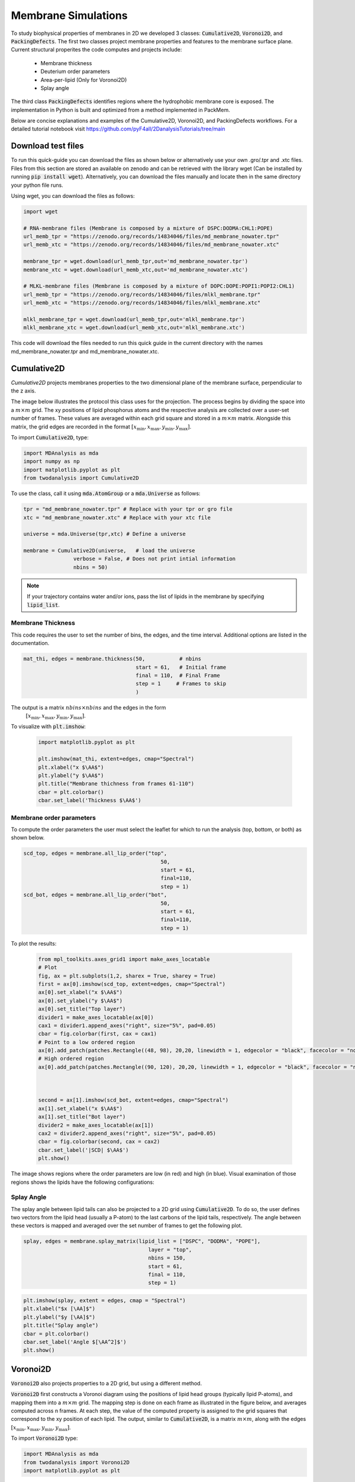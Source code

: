 Membrane Simulations
--------------------


To study biophysical properties of membranes in 2D we developed 3 classes: :code:`Cumulative2D`, :code:`Voronoi2D`, and :code:`PackingDefects`.
The first two classes project membrane properties and features to the membrane surface plane. Current structural properites the code computes and projects include:

 - Membrane thickness
 - Deuterium order parameters
 - Area-per-lipid (Only for Voronoi2D)
 - Splay angle


The third class :code:`PackingDefects` identifies regions where the hydrophobic membrane core is exposed. The implementation in Python is built and optimized from a method implemented in PackMem.

Below are concise explanations and examples of the Cumulative2D, Voronoi2D, and PackingDefects workflows. For a detailed tutorial notebook visit https://github.com/pyF4all/2DanalysisTutorials/tree/main


Download test files
^^^^^^^^^^^^^^^^^^^^

To run this quick-guide you can download the files as shown below or alternatively use your own .gro/.tpr and .xtc files.
Files from this section are stored an available on zenodo and can be retrieved with the library wget (Can be installed by running :code:`pip install wget`).
Alternatively, you can download the files manually and locate then in the same directory your python file runs.

Using wget, you can download the files as follows:

.. code:: python

    import wget

    # RNA-membrane files (Membrane is composed by a mixture of DSPC:DODMA:CHL1:POPE)
    url_memb_tpr = "https://zenodo.org/records/14834046/files/md_membrane_nowater.tpr"
    url_memb_xtc = "https://zenodo.org/records/14834046/files/md_membrane_nowater.xtc"

    membrane_tpr = wget.download(url_memb_tpr,out='md_membrane_nowater.tpr')
    membrane_xtc = wget.download(url_memb_xtc,out='md_membrane_nowater.xtc')

    # MLKL-membrane files (Membrane is composed by a mixture of DOPC:DOPE:POPI1:POPI2:CHL1)
    url_memb_tpr = "https://zenodo.org/records/14834046/files/mlkl_membrane.tpr"
    url_memb_xtc = "https://zenodo.org/records/14834046/files/mlkl_membrane.xtc"

    mlkl_membrane_tpr = wget.download(url_memb_tpr,out='mlkl_membrane.tpr')
    mlkl_membrane_xtc = wget.download(url_memb_xtc,out='mlkl_membrane.xtc')
    

This code will download the files needed to run this quick guide in the current directory with the names md_membrane_nowater.tpr and
md_membrane_nowater.xtc.


Cumulative2D
^^^^^^^^^^^^^^^^^^^^^^^^^^


`Cumulative2D` projects membranes properties to the two dimensional plane of the membrane surface, perpendicular to the z axis.

The image below illustrates the protocol this class uses for the projection. The process begins by dividing the space into a :math:`m\times m` grid. The xy positions of lipid phosphorus atoms and the respective analysis are collected over a user-set number of frames. These values are averaged within each grid square and stored in a :math:`m\times m` matrix. Alongside this matrix, the grid edges are recorded in the format :math:`[x_\text{min},x_\text{max},y_\text{min},y_\text{max}]`.


.. image:: cumulative.png

To import :code:`Cumulative2D`, type:

.. code-block:: python

    import MDAnalysis as mda
    import numpy as np
    import matplotlib.pyplot as plt
    from twodanalysis import Cumulative2D



To use the class, call it using :code:`mda.AtomGroup` or a :code:`mda.Universe` as follows:

.. code-block:: python

    tpr = "md_membrane_nowater.tpr" # Replace with your tpr or gro file
    xtc = "md_membrane_nowater.xtc" # Replace with your xtc file

    universe = mda.Universe(tpr,xtc) # Define a universe

    membrane = Cumulative2D(universe,   # load the universe
                    verbose = False, # Does not print intial information
                    nbins = 50)


.. note::
    If your trajectory contains water and/or ions, pass the list of lipids in the membrane by specifying :code:`lipid_list`.


Membrane Thickness
++++++++++++++++++

This code requires the user to set the number of bins, the edges, and the time interval. Additional options
are listed in the documentation.

.. code-block:: python

    mat_thi, edges = membrane.thickness(50,           # nbins
                                        start = 61,   # Initial frame
                                        final = 110,  # Final Frame
                                        step = 1     # Frames to skip
                                        )

The output is a matrix :math:`nbins\times nbins` and the edges in the form
 :math:`[x_\text{min},x_\text{max},y_\text{min},y_\text{max}]`.

To visualize with :code:`plt.imshow`:

 .. code-block:: python

    import matplotlib.pyplot as plt

    plt.imshow(mat_thi, extent=edges, cmap="Spectral")
    plt.xlabel("x $\AA$")
    plt.ylabel("y $\AA$")
    plt.title("Membrane thichness from frames 61-110")
    cbar = plt.colorbar()
    cbar.set_label('Thickness $\AA$')

 .. image:: thickness.png


Membrane order parameters
+++++++++++++++++++++++++

To compute the order parameters the user must select the leaflet for which to run the analysis (top, bottom, or both) as shown below.

.. code-block:: python

    scd_top, edges = membrane.all_lip_order("top",
                                                50,
                                                start = 61,
                                                final=110,
                                                step = 1)
    scd_bot, edges = membrane.all_lip_order("bot",
                                                50,
                                                start = 61,
                                                final=110,
                                                step = 1)


To plot the results:


 .. code-block:: python

    from mpl_toolkits.axes_grid1 import make_axes_locatable
    # Plot
    fig, ax = plt.subplots(1,2, sharex = True, sharey = True)
    first = ax[0].imshow(scd_top, extent=edges, cmap="Spectral")
    ax[0].set_xlabel("x $\AA$")
    ax[0].set_ylabel("y $\AA$")
    ax[0].set_title("Top layer")
    divider1 = make_axes_locatable(ax[0])
    cax1 = divider1.append_axes("right", size="5%", pad=0.05)
    cbar = fig.colorbar(first, cax = cax1)
    # Point to a low ordered region
    ax[0].add_patch(patches.Rectangle((48, 98), 20,20, linewidth = 1, edgecolor = "black", facecolor = "none"))
    # High ordered region
    ax[0].add_patch(patches.Rectangle((90, 120), 20,20, linewidth = 1, edgecolor = "black", facecolor = "none"))



    second = ax[1].imshow(scd_bot, extent=edges, cmap="Spectral")
    ax[1].set_xlabel("x $\AA$")
    ax[1].set_title("Bot layer")
    divider2 = make_axes_locatable(ax[1])
    cax2 = divider2.append_axes("right", size="5%", pad=0.05)
    cbar = fig.colorbar(second, cax = cax2)
    cbar.set_label('|SCD| $\AA$')
    plt.show()

 .. image:: scd.png

The image shows regions where the order parameters are low (in red) and high (in blue). Visual examination of those regions shows the lipids have the following configurations:

 .. image:: image1aa.png





Splay Angle
+++++++++++

The splay angle between lipid tails can also be projected to a 2D grid using :code:`Cumulative2D`. To do so, the user defines two vectors from the lipid head (usually a P-atom) to the last carbons of the lipid tails, respectively. The angle between these vectors is mapped and averaged over the set number of frames to get the following plot.


.. code:: python

    splay, edges = membrane.splay_matrix(lipid_list = ["DSPC", "DODMA", "POPE"],
                                            layer = "top",
                                            nbins = 150,
                                            start = 61,
                                            final = 110,
                                            step = 1)





.. code:: python

    plt.imshow(splay, extent = edges, cmap = "Spectral")
    plt.xlabel("$x [\AA]$")
    plt.ylabel("$y [\AA]$")
    plt.title("Splay angle")
    cbar = plt.colorbar()
    cbar.set_label('Angle $[\AA^2]$')
    plt.show()

.. image:: splay_cumu.png



Voronoi2D
^^^^^^^^^^


:code:`Voronoi2D` also projects properties to a 2D grid, but using a different method.


:code:`Voronoi2D` first constructs a Voronoi diagram using the positions of lipid head groups (typically lipid P-atoms), and mapping them into a :math:`m\times m` grid. The mapping step is done on each frame as illustrated in the figure below, and averages computed across n frames. At each step, the value of the computed property is assigned to the grid squares that correspond to the xy position of each lipid.  The output, similar to :code:`Cumulative2D`, is a matrix :math:`m \times m`, along with the edges :math:`[x_{\text{min}}, x_{\text{max}}, y_{\text{min}}, y_{\text{max}}]`.

.. image:: voronoii.png



To import :code:`Voronoi2D` type:

.. code-block:: python

    import MDAnalysis as mda
    from twodanalysis import Voronoi2D
    import matplotlib.pyplot as plt



Call the class using an :code:`mda.AtomGroup` or :code:`mda.Universe` as follows:

.. code-block:: python

    tpr = "mlkl_membrane.gro" # Replace with your tpr or gro file
    xtc = "mlkl_membrane.xtc" # Replace with your xtc file

    universe = mda.Universe(tpr,xtc) # Define a universe with the trajectories

    membrane = Voronoi2D(universe,   # load the universe
                    verbose = False, # Does not print initial information
                    nbins = 100)


.. note::
    If your trajectory contains water and/or ions, pass the list of lipids in the membrane by specifying :code:`lipid_list`.


Membrane Thickness
++++++++++++++++++

The user must set the number of bins, the edges, and the time interval. Additional options are available in the documentation.

.. code-block:: python

    lipids = membrane.lipid_list.copy()
    lipids.remove("CHL1")
    mat_thi, edges = membrane.voronoi_thickness(lipid_list=lipids,
                                            nbins = 150,           # nbins
                                            start = 61,   # Initial frame
                                            final = 110,  # Final Frame
                                            step = 1     # Frames to skip
                                            )

The output is a matrix :math:`nbins\times nbins` and the edges in the form :math:`[x_{\text{min}}, x_{\text{max}}, y_{\text{min}}, y_{\text{max}}]`.

Visualize the output with :code:`plt.imshow`:

 .. code-block:: python

    import matplotlib.pyplot as plt

    plt.imshow(mat_thi, extent = edges, cmap = "Spectral")

    plt.xlabel("x $[\AA]$")
    plt.ylabel("y $[\AA]$")

    plt.title("Membrane thickness from frames 61-110")
    cbar = plt.colorbar()
    cbar.set_label('Thickness $\AA$')
    plt.show()

 .. image:: voronoi_thickness.png

Area per lipid
++++++++++++++

The area per lipid (APL) is a metric of lipid lateral packingm typically used to determine thermal equilibrium of a lipid bilayer. This code plots the Voronoi APL for a single frame, output images can be merged into a giff or short movies.


To run this analysis type:

.. code:: python

    voronoi_dict = membrane.voronoi_properties(layer = "top")


This will return a dictionary that contains the APL per residue in the top bilayer, accesible as :code:`voronoi_dict["apl"]`.

To map the Voronoi APL and compute its mean over time use:

.. code:: python

    areas, edges = membrane.voronoi_apl(layer = "top",
                                        nbins = 150,
                                        start = 61,
                                        final = 110,
                                        step = 1)



To render the plot use:

.. code:: python

    plt.imshow(areas, extent = edges, cmap = "Spectral")
    plt.xlabel("$x [\AA]$")
    plt.ylabel("$y [\AA]$")
    plt.title("Area per lipid")
    cbar = plt.colorbar()
    cbar.set_label('Area per lipid $[\AA^2]$')
    plt.show()

.. image:: multiple_apl.png


Splay Angle
+++++++++++

:code:`Voronoi2D` can also project the splay angle between lipid tails to a 2D grid. Similar to :code:`Cumulative2D`, the user must set the two vectors that define the lipid tails. Using the :code:`Voronoi2D` protocol, the splay angle is plot for a set number of frames as follows.


.. code:: python

    splay, edges = membrane.voronoi_splay(layer = "top",
                                            nbins = 150,
                                            start = 61,
                                            final = 110,
                                            step = 1)



.. code:: python

    plt.imshow(splay, extent = edges, cmap = "Spectral")
    plt.xlabel("$x [\AA]$")
    plt.ylabel("$y [\AA]$")
    plt.title("Splay angle")
    cbar = plt.colorbar()
    cbar.set_label('Angle $[\AA^2]$')
    plt.show()

.. image:: splay.png



PackingDefects
^^^^^^^^^^^^^^^

The membrane surface topology is highly dynamic, different lipid species and interactions with other biomolecules result in local changes that can be identified using :code:`2Danalysis` methods. Lipid packing defects analysis is used to quantify the exposure of the hydrophobic membrane core. :code:`PackingDefects` code allows efficient and robust statistical analysis of lipid packing deffects on the membrane surface. The analysis can be done for a single frame as well as for the full trajectory.

Import this class as follows:


.. code-block:: python

    import MDAnalysis as mda
    from twodanalysis import PackingDefects


Call the class using an :code:`mda.AtomGroup` or :code:`mda.Universe` as follows:

.. code-block:: python

    tpr = "md_membrane_nowater.tpr" # Replace with your tpr or gro file
    xtc = "md_membrane_nowater.xtc" # Replace with your xtc file

    universe = mda.Universe(tpr,xtc) # Define a universe with the trajectories

    membrane = PackingDefects(universe,   # load the universe
                    verbose = False # Does not print intial information
                    )

Single Frame
++++++++++++

To run the analysis for a single frame, set the frame number of interest and run:

.. code-block:: python

    membrane.u.trajectory[100] # Compute deffects for the 80 frame
    defects, defects_dict = membrane.packing_defects(layer = "top",         # layer to compute packing defects
                                                    periodic = True,  # edges for output
                                                    nbins = 400            # number of bins
                                                    )



To plot and visualize the output run:

.. code-block:: python

    plt.imshow(defects, cmap = "viridis", extent = defects_dict["edges"]) # Plot defects
    plt.xlabel("x  $[\AA]$")
    plt.ylabel("y  $[\AA]$")
    plt.show()

.. image:: packing_defects.png

The following figure shows: (A) the packing deffects plot on VMD, (B) the output from :code:`PackingDefects`, and (C) the overlay of both approaches for comparison and validation

.. image:: packing1.png





Multiple Frames
+++++++++++++++

For statistical analysis of packing deffects across several frames, :code:`PackingDefects` returns a pandas dataframe and an array with the size of individual packing defects along the trajectory.

To run the analysis over n frames type:

.. code-block:: python

    data_df, numpy_sizes = membrane.packing_defects_stats(nbins = 400,
                                                      layer = "top",
                                                      periodic = True,
                                                      start = 0,
                                                      final = -1,
                                                      step=1)



To plot the distribution of packing defects areas type:



.. code-block:: python

    unique, counts = np.unique(numpy_sizes, return_counts = True)
    probabilities = counts/counts.sum()

    plt.figure(figsize=(8, 5))
    plt.scatter(unique*defects_dict["grid_size"]*defects_dict["grid_size"], probabilities)
    plt.xlabel('Area $\AA$')
    plt.yscale('log')
    plt.ylabel('Probability')
    plt.title('Probability Distribution of Area')
    plt.axvline(x = 5, color = "black")
    plt.show()

.. image:: sizedefetc.png


